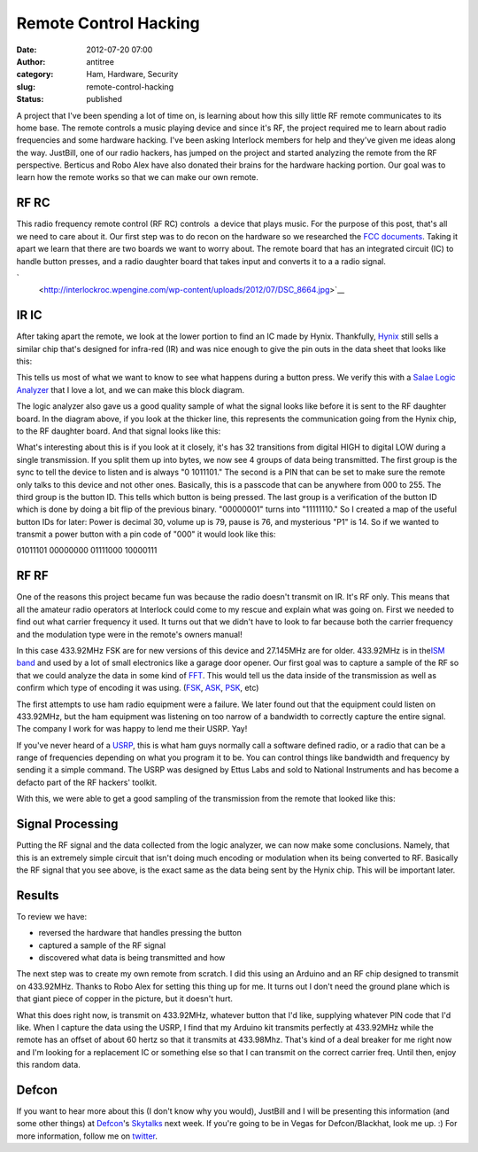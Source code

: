 Remote Control Hacking
######################
:date: 2012-07-20 07:00
:author: antitree
:category: Ham, Hardware, Security
:slug: remote-control-hacking
:status: published

A project that I've been spending a lot of time on, is learning about
how this silly little RF remote communicates to its home base. The
remote controls a music playing device and since it's RF, the project
required me to learn about radio frequencies and some hardware hacking.
I've been asking Interlock members for help and they've given me ideas
along the way. JustBill, one of our radio hackers, has jumped on the
project and started analyzing the remote from the RF perspective.
Berticus and Robo Alex have also donated their brains for the hardware
hacking portion. Our goal was to learn how the remote works so that we
can make our own remote.

RF RC
=====

This radio frequency remote control (RF RC) controls  a device that
plays music. For the purpose of this post, that's all we need to care
about it. Our first step was to do recon on the hardware so we
researched the `FCC
documents <http://transition.fcc.gov/oet/ea/fccid/>`__. Taking it apart
we learn that there are two boards we want to worry about. The remote
board that has an integrated circuit (IC) to handle button presses, and
a radio daughter board that takes input and converts it to a a radio
signal.

.. raw:: html

   <div align="center">

|image0|\ |image1|\ `
 <http://interlockroc.wpengine.com/wp-content/uploads/2012/07/DSC_8664.jpg>`__

.. raw:: html

   </div>

IR IC
=====

After taking apart the remote, we look at the lower portion to find an
IC made by Hynix. Thankfully,
`Hynix <http://www.skhynix.com/en/index.jsp>`__ still sells a similar
chip that's designed for infra-red (IR) and was nice enough to give the
pin outs in the data sheet that looks like this:

|image2|

This tells us most of what we want to know to see what happens during a
button press. We verify this with a `Salae Logic
Analyzer <http://www.saleae.com/logic/>`__ that I love a lot, and we can
make this block diagram.

|image3|

The logic analyzer also gave us a good quality sample of what the signal
looks like before it is sent to the RF daughter board. In the diagram
above, if you look at the thicker line, this represents the
communication going from the Hynix chip, to the RF daughter board. And
that signal looks like this:

|image4|

What's interesting about this is if you look at it closely, it's has 32
transitions from digital HIGH to digital LOW during a single
transmission. If you split them up into bytes, we now see 4 groups of
data being transmitted. The first group is the sync to tell the device
to listen and is always "0 1011101." The second is a PIN that can be set
to make sure the remote only talks to this device and not other ones.
Basically, this is a passcode that can be anywhere from 000 to 255. The
third group is the button ID. This tells which button is being pressed.
The last group is a verification of the button ID which is done by doing
a bit flip of the previous binary. "00000001" turns into "11111110." So
I created a map of the useful button IDs for later: Power is decimal 30,
volume up is 79, pause is 76, and mysterious "P1" is 14. So if we wanted
to transmit a power button with a pin code of "000" it would look like
this:

01011101 00000000 01111000 10000111

RF RF
=====

One of the reasons this project became fun was because the radio doesn't
transmit on IR. It's RF only. This means that all the amateur radio
operators at Interlock could come to my rescue and explain what was
going on. First we needed to find out what carrier frequency it used. It
turns out that we didn't have to look to far because both the carrier
frequency and the modulation type were in the remote's owners manual!

|image5|

In this case 433.92MHz FSK are for new versions of this device and
27.145MHz are for older. 433.92MHz is in the\ `ISM
band <http://en.wikipedia.org/wiki/ISM_band>`__ and used by a lot of
small electronics like a garage door opener. Our first goal was to
capture a sample of the RF so that we could analyze the data in some
kind of `FFT <http://en.wikipedia.org/wiki/Fast_Fourier_transform>`__.
This would tell us the data inside of the transmission as well as
confirm which type of encoding it was using.
(`FSK <http://en.wikipedia.org/wiki/Frequency-shift_keying>`__,
`ASK <http://en.wikipedia.org/wiki/Amplitude-shift_keying>`__,
`PSK <http://en.wikipedia.org/wiki/Phase-shift_keying>`__, etc)

|image6|

The first attempts to use ham radio equipment were a failure. We later
found out that the equipment could listen on 433.92MHz, but the ham
equipment was listening on too narrow of a bandwidth to correctly
capture the entire signal. The company I work for was happy to lend me
their USRP. Yay!

If you've never heard of a
`USRP <http://en.wikipedia.org/wiki/Universal_Software_Radio_Peripheral>`__,
this is what ham guys normally call a software defined radio, or a radio
that can be a range of frequencies depending on what you program it to
be. You can control things like bandwidth and frequency by sending it a
simple command. The USRP was designed by Ettus Labs and sold to National
Instruments and has become a defacto part of the RF hackers' toolkit.

With this, we were able to get a good sampling of the transmission from
the remote that looked like this:

|image7|

Signal Processing
=================

Putting the RF signal and the data collected from the logic analyzer, we
can now make some conclusions. Namely, that this is an extremely simple
circuit that isn't doing much encoding or modulation when its being
converted to RF. Basically the RF signal that you see above, is the
exact same as the data being sent by the Hynix chip. This will be
important later.

Results
=======

To review we have:

-  reversed the hardware that handles pressing the button
-  captured a sample of the RF signal
-  discovered what data is being transmitted and how

.. raw:: html

   <div>

The next step was to create my own remote from scratch. I did this using
an Arduino and an RF chip designed to transmit on 433.92MHz. Thanks to
Robo Alex for setting this thing up for me. It turns out I don't need
the ground plane which is that giant piece of copper in the picture, but
it doesn't hurt.

.. raw:: html

   </div>

.. raw:: html

   <div>

|image8|

.. raw:: html

   </div>

What this does right now, is transmit on 433.92MHz, whatever button that
I'd like, supplying whatever PIN code that I'd like. When I capture the
data using the USRP, I find that my Arduino kit transmits perfectly at
433.92MHz while the remote has an offset of about 60 hertz so that it
transmits at 433.98Mhz. That's kind of a deal breaker for me right now
and I'm looking for a replacement IC or something else so that I can
transmit on the correct carrier freq. Until then, enjoy this random
data.

|image9|

Defcon
======

If you want to hear more about this (I don't know why you would),
JustBill and I will be presenting this information (and some other
things) at `Defcon <http://www.defcon.org>`__'s
`Skytalks <https://skytalks.info/>`__ next week. If you're going to be
in Vegas for Defcon/Blackhat, look me up. :) For more information,
follow me on `twitter <http://twitter.com/antitree/>`__.

 

.. |image0| image:: http://interlockroc.wpengine.com/wp-content/uploads/2012/07/DSC_8657-300x198.jpg
   :class: size-medium wp-image-969 alignnone
   :width: 300px
   :height: 198px
   :target: http://interlockroc.wpengine.com/wp-content/uploads/2012/07/DSC_8657.jpg
.. |image1| image:: http://interlockroc.wpengine.com/wp-content/uploads/2012/07/DSC_8664-198x300.jpg
   :class: alignnone
   :width: 198px
   :height: 300px
   :target: http://interlockroc.wpengine.com/wp-content/uploads/2012/07/DSC_8664.jpg
.. |image2| image:: http://interlockroc.wpengine.com/wp-content/uploads/2012/07/hynix_circuit-300x192.png
   :class: aligncenter size-medium wp-image-973
   :width: 300px
   :height: 192px
   :target: http://interlockroc.wpengine.com/wp-content/uploads/2012/07/hynix_circuit.png
.. |image3| image:: http://interlockroc.wpengine.com/wp-content/uploads/2012/07/HYNIX_chiplayout-246x300.png
   :class: aligncenter size-medium wp-image-964
   :width: 246px
   :height: 300px
   :target: http://interlockroc.wpengine.com/wp-content/uploads/2012/07/HYNIX_chiplayout.png
.. |image4| image:: http://interlockroc.wpengine.com/wp-content/uploads/2012/07/logic_comparison_IR_DECODE-e1342714104358-300x40.png
   :class: aligncenter size-medium wp-image-975
   :width: 300px
   :height: 40px
   :target: http://interlockroc.wpengine.com/wp-content/uploads/2012/07/logic_comparison_IR_DECODE-e1342714104358.png
.. |image5| image:: http://interlockroc.wpengine.com/wp-content/uploads/2012/07/CF_manual.png
   :class: aligncenter size-full wp-image-984
   :width: 334px
   :height: 49px
   :target: http://interlockroc.wpengine.com/wp-content/uploads/2012/07/CF_manual.png
.. |image6| image:: http://interlockroc.wpengine.com/wp-content/uploads/2012/07/DSC_8664-198x300.jpg
   :class: aligncenter size-medium wp-image-972
   :width: 198px
   :height: 300px
   :target: http://interlockroc.wpengine.com/wp-content/uploads/2012/07/DSC_8664.jpg
.. |image7| image:: http://interlockroc.wpengine.com/wp-content/uploads/2012/07/omfg_iv_had_this_the_whole_time-e1342715544473-300x56.png
   :class: aligncenter size-medium wp-image-963
   :width: 300px
   :height: 56px
   :target: http://interlockroc.wpengine.com/wp-content/uploads/2012/07/omfg_iv_had_this_the_whole_time-e1342715544473.png
.. |image8| image:: http://interlockroc.wpengine.com/wp-content/uploads/2012/07/IMG_20120707_150902-e1342717151722-300x152.jpg
   :class: aligncenter size-medium wp-image-978
   :width: 300px
   :height: 152px
   :target: http://interlockroc.wpengine.com/wp-content/uploads/2012/07/IMG_20120707_150902-e1342717151722.jpg
.. |image9| image:: http://interlockroc.wpengine.com/wp-content/uploads/2012/07/usrp-1024x678.jpg
   :class: aligncenter
   :width: 614px
   :height: 407px
   :target: http://interlockroc.wpengine.com/wp-content/uploads/2012/07/usrp.jpg
